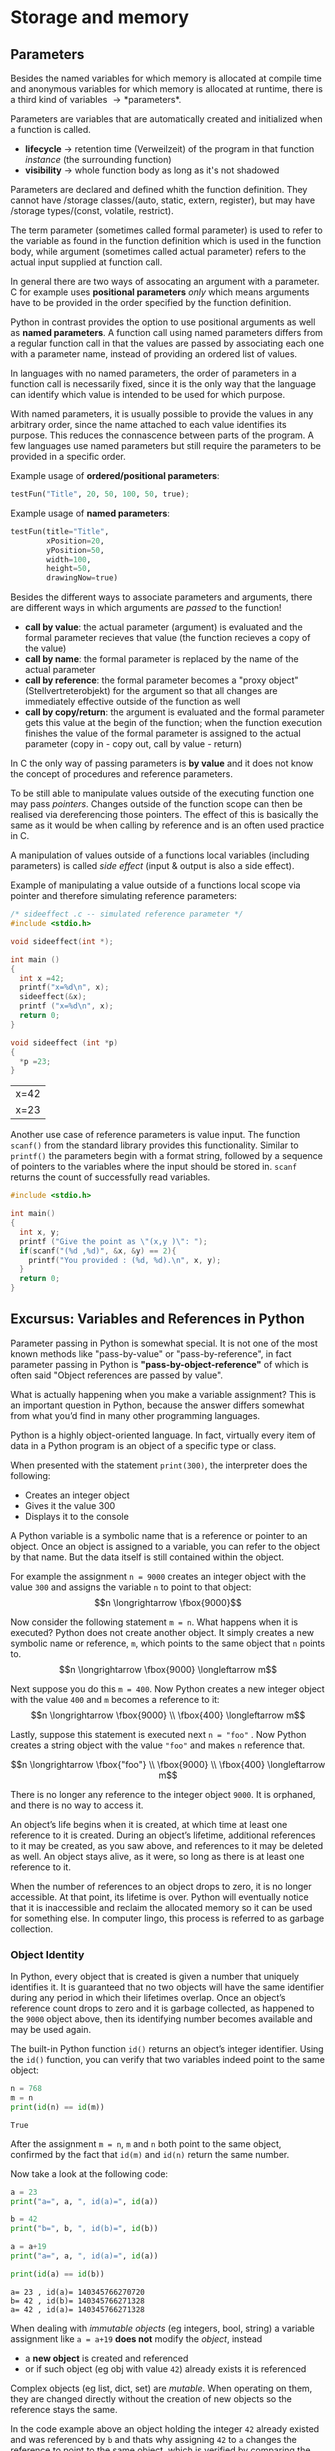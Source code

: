 #+BEGIN_COMMENT
.. title: Algos & Programming - Lecture 07
.. slug: algos-and-prog-07
.. date: 2018-10-30
.. tags: university, A&P 
.. category: 
.. link: 
.. description: 
.. type: text
.. has_math: true
#+END_COMMENT
* Storage and memory
** Parameters
Besides the named variables for which memory is allocated at compile time and anonymous variables for which memory is allocated at runtime, there is a third kind of variables \rightarrow *parameters*.

Parameters are variables that are automatically created and initialized when a function is called.
- *lifecycle* \rightarrow retention time (Verweilzeit) of the program in that function /instance/ (the surrounding function)
- *visibility* \rightarrow whole function body as long as it's not shadowed
  
Parameters are declared and defined whith the function definition. They cannot have /storage classes/(auto, static, extern, register), but may have /storage types/(const, volatile, restrict).

The term parameter (sometimes called formal parameter) is used to refer to the variable as found in the function definition which is used in the function body, while argument (sometimes called actual parameter) refers to the actual input supplied at function call.

In general there are two ways of assocating an argument with a parameter. C for example uses *positional parameters* /only/ which means arguments have to be provided in the order specified by the function definition. 

Python in contrast provides the option to use positional arguments as well as *named parameters*.
A function call using named parameters differs from a regular function call in that the values are passed by associating each one with a parameter name, instead of providing an ordered list of values.

In languages with no named parameters, the order of parameters in a function call is necessarily fixed, since it is the only way that the language can identify which value is intended to be used for which purpose.

With named parameters, it is usually possible to provide the values in any arbitrary order, since the name attached to each value identifies its purpose. This reduces the connascence between parts of the program. A few languages use named parameters but still require the parameters to be provided in a specific order.

Example usage of *ordered/positional parameters*:
#+BEGIN_SRC python
testFun("Title", 20, 50, 100, 50, true);
#+END_SRC

Example usage of *named parameters*:
#+BEGIN_SRC python
testFun(title="Title",
        xPosition=20,
        yPosition=50,
        width=100,
        height=50,
        drawingNow=true)
#+END_SRC

Besides the different ways to associate parameters and arguments, there are different ways in which arguments are /passed/ to the function!
- *call by value*: the actual parameter (argument) is evaluated and the formal parameter recieves that value (the function recieves a copy of the value)
- *call by name*: the formal parameter is replaced by the name of the actual parameter
- *call by reference*: the formal parameter becomes a "proxy object" (Stellvertreterobjekt) for the argument so that all changes are immediately effective outside of the function as well
- *call by copy/return*: the argument is evaluated and the formal parameter gets this value at the begin of the function; when the function execution finishes the value of the formal parameter is assigned to the actual parameter (copy in - copy out, call by value - return)

In C the only way of passing parameters is *by value* and it does not know the concept of procedures and reference parameters. 

To be still able to manipulate values outside of the executing function one may pass /pointers/. Changes outside of the function scope can then be realised via dereferencing those pointers. The effect of this is basically the same as it would be when calling by reference and is an often used practice in C.

A manipulation of values outside of a functions local variables (including parameters) is called /side effect/ (input & output is also a side effect).

Example of manipulating a value outside of a functions local scope via pointer and therefore simulating reference parameters:
#+BEGIN_SRC C :exports both
  /* sideeffect .c -- simulated reference parameter */
  #include <stdio.h>

  void sideeffect(int *);

  int main ()
  {
    int x =42;
    printf("x=%d\n", x);
    sideeffect(&x);
    printf ("x=%d\n", x);
    return 0;
  }

  void sideeffect (int *p)
  {
    *p =23;
  }
#+END_SRC

#+RESULTS:
| x=42 |
| x=23 |

Another use case of reference parameters is value input. The function =scanf()= from the standard library provides this functionality. Similar to =printf()= the parameters begin with a format string, followed by a sequence of pointers to the variables where the input should be stored in. =scanf= returns the count of successfully read variables.
#+BEGIN_SRC C
  #include <stdio.h>

  int main()
  {
    int x, y;
    printf ("Give the point as \"(x,y )\": ");
    if(scanf("(%d ,%d)", &x, &y) == 2){
      printf("You provided : (%d, %d).\n", x, y);
    }
    return 0;
  }
#+END_SRC

** Excursus: Variables and References in Python
Parameter passing in Python is somewhat special. It is not one of the most known methods like "pass-by-value" or "pass-by-reference", in fact parameter passing in Python is *"pass-by-object-reference"* of which is often said "Object references are passed by value".

What is actually happening when you make a variable assignment? This is an important question in Python, because the answer differs somewhat from what you’d find in many other programming languages.

Python is a highly object-oriented language. In fact, virtually every item of data in a Python program is an object of a specific type or class. 

When presented with the statement =print(300)=, the interpreter does the following:
- Creates an integer object
- Gives it the value 300
- Displays it to the console

A Python variable is a symbolic name that is a reference or pointer to an object. Once an object is assigned to a variable, you can refer to the object by that name. But the data itself is still contained within the object.

For example the assignment =n = 9000= creates an integer object with the value =300= and assigns the variable =n= to point to that object:
$$n \longrightarrow \fbox{9000}$$

Now consider the following statement =m = n=. What happens when it is executed? Python does not create another object. It simply creates a new symbolic name or reference, =m=, which points to the same object that =n= points to.
$$n \longrightarrow \fbox{9000} \longleftarrow m$$

Next suppose you do this =m = 400=. Now Python creates a new integer object with the value =400= and =m= becomes a reference to it:
$$n \longrightarrow \fbox{9000} \\ \fbox{400} \longleftarrow m$$

Lastly, suppose this statement is executed next =n = "foo"= . Now Python creates a string object with the value ="foo"= and makes =n= reference that.

$$n \longrightarrow \fbox{"foo"} \\ \fbox{9000} \\ \fbox{400} \longleftarrow m$$

There is no longer any reference to the integer object =9000=. It is orphaned, and there is no way to access it.

An object’s life begins when it is created, at which time at least one reference to it is created. During an object’s lifetime, additional references to it may be created, as you saw above, and references to it may be deleted as well. An object stays alive, as it were, so long as there is at least one reference to it.

When the number of references to an object drops to zero, it is no longer accessible. At that point, its lifetime is over. Python will eventually notice that it is inaccessible and reclaim the allocated memory so it can be used for something else. In computer lingo, this process is referred to as garbage collection.

*** Object Identity
In Python, every object that is created is given a number that uniquely identifies it. It is guaranteed that no two objects will have the same identifier during any period in which their lifetimes overlap. Once an object’s reference count drops to zero and it is garbage collected, as happened to the =9000= object above, then its identifying number becomes available and may be used again.

The built-in Python function =id()= returns an object’s integer identifier. Using the =id()= function, you can verify that two variables indeed point to the same object:
#+BEGIN_SRC python :results output print :exports both
n = 768
m = n
print(id(n) == id(m))
#+END_SRC

#+RESULTS:
: True
After the assignment =m = n=, =m= and =n= both point to the same object, confirmed by the fact that =id(m)= and =id(n)= return the same number.

Now take a look at the following code:
#+BEGIN_SRC python :results output print :exports both
  a = 23
  print("a=", a, ", id(a)=", id(a))

  b = 42
  print("b=", b, ", id(b)=", id(b))

  a = a+19
  print("a=", a, ", id(a)=", id(a))

  print(id(a) == id(b))
#+END_SRC

#+RESULTS:
: a= 23 , id(a)= 140345766270720
: b= 42 , id(b)= 140345766271328
: a= 42 , id(a)= 140345766271328

When dealing with /immutable objects/ (eg integers, bool, string) a variable assignment like =a = a+19= *does not* modify the /object/, instead
- a *new object* is created and referenced
- or if such object (eg obj with value =42=) already exists it is referenced
  
Complex objects (eg list, dict, set) are /mutable/. When operating on them, they are changed directly without the creation of new objects so the reference stays the same.

In the code example above an object holding the integer =42= already existed and was referenced by =b= and thats why assigning =42= to =a= changes the reference to point to the same object, which is verified by comparing the object ids with =id()=.

So parameter passing in Python passes *object references*. 

In case of /immutable objects/ modifications inside the called function leads to creation and then referencing of other objects. Outside of the function the same ol' object is referenced, which was not modified so this has the same effect as "pass-by-value".

In case of /mutable objects/ no new references and objects would be created when modifications occur so variables outside of the function that refer to the same object reference the same object to which the modifications are applied. This has the same effect as "pass-by-reference".

Sources of the python excursus: https://realpython.com/python-variables/ and https://robertheaton.com/2014/02/09/pythons-pass-by-object-reference-as-explained-by-philip-k-dick/
